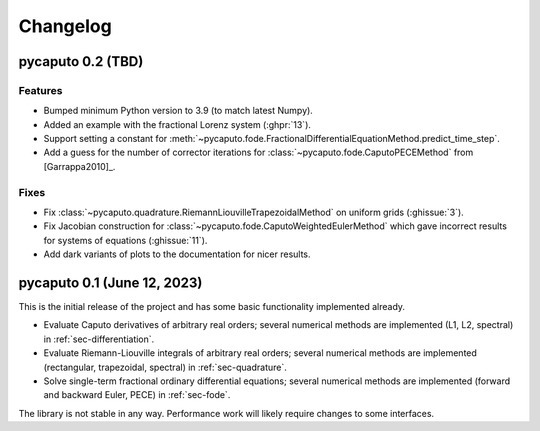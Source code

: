 Changelog
=========

pycaputo 0.2 (TBD)
------------------

Features
^^^^^^^^

* Bumped minimum Python version to 3.9 (to match latest Numpy).
* Added an example with the fractional Lorenz system (:ghpr:`13`).
* Support setting a constant for
  :meth:`~pycaputo.fode.FractionalDifferentialEquationMethod.predict_time_step`.
* Add a guess for the number of corrector iterations
  for :class:`~pycaputo.fode.CaputoPECEMethod` from [Garrappa2010]_.

Fixes
^^^^^

* Fix :class:`~pycaputo.quadrature.RiemannLiouvilleTrapezoidalMethod` on
  uniform grids (:ghissue:`3`).
* Fix Jacobian construction for :class:`~pycaputo.fode.CaputoWeightedEulerMethod`
  which gave incorrect results for systems of equations (:ghissue:`11`).
* Add dark variants of plots to the documentation for nicer results.

pycaputo 0.1 (June 12, 2023)
----------------------------

This is the initial release of the project and has some basic functionality
implemented already.

* Evaluate Caputo derivatives of arbitrary real orders; several numerical methods
  are implemented (L1, L2, spectral) in :ref:`sec-differentiation`.
* Evaluate Riemann-Liouville integrals of arbitrary real orders; several numerical
  methods are implemented (rectangular, trapezoidal, spectral) in
  :ref:`sec-quadrature`.
* Solve single-term fractional ordinary differential equations; several numerical
  methods are implemented (forward and backward Euler, PECE) in
  :ref:`sec-fode`.

The library is not stable in any way. Performance work will likely require
changes to some interfaces.
